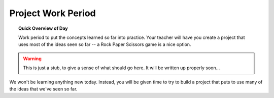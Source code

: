 Project Work Period
===================

.. topic:: Quick Overview of Day

    Work period to put the concepts learned so far into practice. Your teacher will have you create a project that uses most of the ideas seen so far -- a Rock Paper Scissors game is a nice option.

.. reveal:: curriculum_addressed
    :showtitle: Curriculum Objectives Addressed In This Section

    - **CS20-CP1** Apply various problem-solving strategies to solve programming problems throughout Computer Science 20.
    - **CS20-FP1** Utilize different data types, including integer, floating point, Boolean and string, to solve programming problems.
    - **CS20-FP2** Investigate how control structures affect program flow.

.. warning:: This is just a stub, to give a sense of what should go here. It will be written up properly soon...

We won't be learning anything new today. Instead, you will be given time to try to build a project that puts to use many of the ideas that we've seen so far. 
